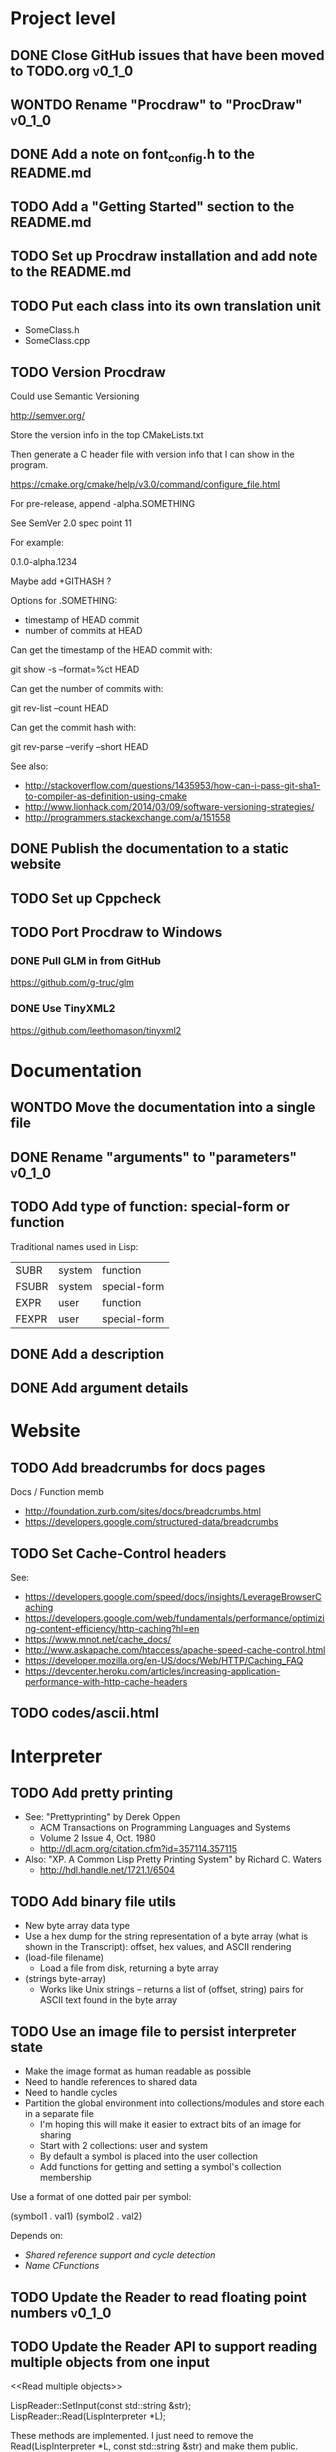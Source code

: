 #+TODO: TODO INPROGRESS | DONE WONTDO
#+TAGS: { v0_1_0 v0_2_0 }
#+STARTUP: content

* Project level
** DONE Close GitHub issues that have been moved to TODO.org         :v0_1_0:
** WONTDO Rename "Procdraw" to "ProcDraw"                            :v0_1_0:
** DONE Add a note on font_config.h to the README.md
** TODO Add a "Getting Started" section to the README.md
** TODO Set up Procdraw installation and add note to the README.md
** TODO Put each class into its own translation unit

   - SomeClass.h
   - SomeClass.cpp

** TODO Version Procdraw

   Could use Semantic Versioning

   http://semver.org/

   Store the version info in the top CMakeLists.txt

   Then generate a C header file with version info that I can show in
   the program.

   https://cmake.org/cmake/help/v3.0/command/configure_file.html

   For pre-release, append -alpha.SOMETHING

   See SemVer 2.0 spec point 11

   For example:

   0.1.0-alpha.1234

   Maybe add +GITHASH ?

   Options for .SOMETHING:

   - timestamp of HEAD commit
   - number of commits at HEAD

   Can get the timestamp of the HEAD commit with:

   git show -s --format=%ct HEAD

   Can get the number of commits with:

   git rev-list --count HEAD

   Can get the commit hash with:

   git rev-parse --verify --short HEAD

   See also:

   - http://stackoverflow.com/questions/1435953/how-can-i-pass-git-sha1-to-compiler-as-definition-using-cmake
   - http://www.lionhack.com/2014/03/09/software-versioning-strategies/
   - http://programmers.stackexchange.com/a/151558

** DONE Publish the documentation to a static website
** TODO Set up Cppcheck
** TODO Port Procdraw to Windows
*** DONE Pull GLM in from GitHub

    https://github.com/g-truc/glm

*** DONE Use TinyXML2

    https://github.com/leethomason/tinyxml2

* Documentation
** WONTDO Move the documentation into a single file
** DONE Rename "arguments" to "parameters"                           :v0_1_0:
** TODO Add type of function: special-form or function

   Traditional names used in Lisp:

   | SUBR  | system | function     |
   | FSUBR | system | special-form |
   | EXPR  | user   | function     |
   | FEXPR | user   | special-form |

** DONE Add a description
** DONE Add argument details
* Website
** TODO Add breadcrumbs for docs pages

   Docs / Function memb

   - http://foundation.zurb.com/sites/docs/breadcrumbs.html
   - https://developers.google.com/structured-data/breadcrumbs

** TODO Set Cache-Control headers

   See:
   - https://developers.google.com/speed/docs/insights/LeverageBrowserCaching
   - https://developers.google.com/web/fundamentals/performance/optimizing-content-efficiency/http-caching?hl=en
   - https://www.mnot.net/cache_docs/
   - http://www.askapache.com/htaccess/apache-speed-cache-control.html
   - https://developer.mozilla.org/en-US/docs/Web/HTTP/Caching_FAQ
   - https://devcenter.heroku.com/articles/increasing-application-performance-with-http-cache-headers

** TODO codes/ascii.html
* Interpreter
** TODO Add pretty printing

   - See: "Prettyprinting" by Derek Oppen
     - ACM Transactions on Programming Languages and Systems
     - Volume 2 Issue 4, Oct. 1980
     - http://dl.acm.org/citation.cfm?id=357114.357115
   - Also: "XP. A Common Lisp Pretty Printing System" by Richard C. Waters
     - http://hdl.handle.net/1721.1/6504

** TODO Add binary file utils

   - New byte array data type
   - Use a hex dump for the string representation of a byte array (what
     is shown in the Transcript): offset, hex values, and ASCII
     rendering
   - (load-file filename)
     - Load a file from disk, returning a byte array
   - (strings byte-array)
     - Works like Unix strings -- returns a list of (offset, string)
       pairs for ASCII text found in the byte array

** TODO Use an image file to persist interpreter state

   - Make the image format as human readable as possible
   - Need to handle references to shared data
   - Need to handle cycles
   - Partition the global environment into collections/modules and
     store each in a separate file
     - I'm hoping this will make it easier to extract bits of an image
       for sharing
     - Start with 2 collections: user and system
     - By default a symbol is placed into the user collection
     - Add functions for getting and setting a symbol's collection
       membership

   Use a format of one dotted pair per symbol:

   (symbol1 . val1)
   (symbol2 . val2)

   Depends on:

   - [[Shared reference support and cycle detection]]
   - [[Name CFunctions]]

** TODO Update the Reader to read floating point numbers             :v0_1_0:
** TODO Update the Reader API to support reading multiple objects from one input
   <<Read multiple objects>>

   LispReader::SetInput(const std::string &str);
   LispReader::Read(LispInterpreter *L);

   These methods are implemented. I just need to remove the
   Read(LispInterpreter *L, const std::string &str) and make them
   public.

   I will need to add unit tests for multiple inputs.

** TODO Implement image frame Signals

   - Streams of bitmap images implementing the Signal interface.
   - For doing real time image processing.
   - The rendering process could be modified to act as a signal
     generator so that I could do full-screen post processing on the
     rendered images.

** TODO Efficient symbol referencing from C++

   Some options:

   - Keep the existing SymbolRef(std::string name) API but use a
     hashtable
     - std::unordered_map<std::string, LispObjectPtr>
   - String interning with a hashtable
   - A global symbol table rather than per interpreter instance --
     symbols can then be created and references stored once at program
     start
   - Use an object oriented extension API to create symbols needed by
     an extension at extension registration -- references to the
     symbols can then be stored on the extension instance and accessed
     through the callback data argument (similar to how the interpreter
     itself uses symbols -- references are stored at construction)
   - Symbol table generation at compile time
     - Mark symbols in C code with a macro
     - Make a tool which scans through and generates a symbol table
     - The symbol table is represented as an array on the interpreter
     - And the symbol macro expands to a lookup into the array

** TODO Use a shorter name for "lambda"

   Such as:

   - \ (Haskell)
   - fn (Clojure, newLISP, Standard ML)
   - fun (Erlang, OCaml)
   - func (Go)

** TODO Initialise signal keys at construction

   Some syntax options:

   - (setq saw1 (saw 10))
   - (setq saw1 (saw 'freq 10))
   - (setq saw1 (saw {'freq 10}))

   Rather than

   (setq saw1 (saw))
   (put saw1 'freq 10)

** TODO Add a /=> disconnect signal function
** TODO Use Hz for oscillator frequencies

   Use Hz for oscillator frequencies rather than cycles per frame.

   Mapping Hz to cycles per frame will depend on exactly how I proceed
   with updating the signals vs rendering ('game loop'). But if I
   continue with vsync, then:

   - For windowed mode, I can get the refresh rate from DwmGetCompositionTimingInfo
   - For full-screen, IDXGIOutput::GetDisplayModeList and what is requested in DXGI_SWAP_CHAIN_DESC.RefreshRate
   - Or empirically using my existing ProcdrawApp::FramesPerSecond

   See http://stackoverflow.com/questions/18844654/how-to-find-out-real-screen-refresh-rate-not-the-rounded-number

   Also could set a value in the interpreter called fixed-fps and use
   that in signals to calculate update per frame from a frequency in
   Hz.

** TODO Add a for-each function

   (for-each list fun)

** TODO Add function(s) for generating ranges of numbers

   Either functions that return actual list data structures or that
   return iterators/generators that build values lazily.

   Like:

   - APL iota
   - Python 2 [[https://docs.python.org/2/library/functions.html#range][range]]
   - Python 3 [[https://docs.python.org/3/library/stdtypes.html#typesseq-range][Ranges]]
   - vvvv spreads
     - http://vvvv.org/documentation/spread-nodes
     - http://vvvv.org/documentation/linearspread-%28spreads%29

** TODO Add a mechanism for iterating over a cartesian product

   Either with a list comprehension or by building a list of all
   combinations.

   See:

   - https://docs.python.org/2/library/itertools.html#itertools.product
   - http://vvvv.org/documentation/cross-%282d%29
   - http://vvvv.org/documentation/cross-%283d%29

** TODO Add a list-length function

   See http://www.lispworks.com/documentation/HyperSpec/Body/f_list_l.htm#list-length

** TODO Add an equal function

   Which recurses into conses, comparing their components.

   See http://www.lispworks.com/documentation/HyperSpec/Body/f_equal.htm#equal

** TODO Create an extensions API
   <<Extensions API>>

   And minimise the runtime, with as much as possible structured as
   extensions.

   I have:

   - RegisterProcdrawAppFunctions() in procdraw_app_lisp.h
   - RegisterSignals() in signals.h

   Create a standard structure for expressing extensions. Maybe an
   object with a Register() function. Or an Exports() function.

   With the addition of the void *data parameter to
   LispInterpreter::SetGlobalCFunction(), I should be able to bind
   directly to the GLRenderer instance, rather than going through
   ProcdrawApp.

   First step could be to keep the use of a C function but standardise
   on a naming convention of Register<Extension name>:

   - RegisterSignals
   - RegisterGLRenderer
   - RegisterUtil

   Cleanup:

   - Remove procdraw_app_lisp.* (becomes part of GLRenderer)
   - Remove lisp_functions.*
     - The functions that are part of LispInterpreter are bound in
       LispInterpreter
     - The functions that are not part of LispInterpreter have
       Register function(s) added beside the code they bind
   - Extensions/*_ext.cc and extensions/*_ext.h

   Rename util.h to math.h and util.cc to math.cc.

   A possible object-based API:

   class Extension {
   public:
       virtual void Register(LispInterpreter &L) = 0;
       virtual ~Extension() { }
   };

   And:

   LispInterpreter::Extend(Extension &ext)
   {
       ext.Register(this);
   }

** TODO Add shared reference support and cycle detection to data structure printing and reading
   <<Shared reference support and cycle detection>>

** TODO Name CFunctions
   <<Name CFunctions>>

   When I am further with my serialization and implementation of
   image-based storage, I will need some way to name CFunctions.

   Right now, if I implement table printing, I would get something
   like this for a signal:

   { step <CFunction> }

   But which CFunction?

   Sketch of an initial idea:

   1. A hash table storing mapping from string name to function
      pointer
   2. Functions must be registered in this hash table
   3. The CFunction object includes the name in addition to the
      function pointer
   4. SetGlobalCFunction takes a name (which is looked up in table 1)
      rather than a function pointer directly
   5. When we print a CFunction we get <CFunction:NAME> or such
   6. When we read <CFunction:NAME>, we look up the table 1

   MakeCFunction would also take a name rather than a function
   pointer.

** TODO Add hex literals to the reader syntax
** TODO Add signalp

   I have a C function Signalp but it isn't yet accessible from Lisp.

** TODO Add logical operators: and, or, not

   - not [DONE]
   - and
   - or

** WONTDO Remove the Boolean and Null types

   And use the traditional Lisp treatment of boolean values:

   - nil is false
   - everything else is true
   - nil and t are Symbols and are self evaluating

   The not function then becomes an alias of null as they have the same
   behaviour.

   See also: [[Is Constant]]

   However, this change would cause trouble for round-tripping with
   notations that have an explicit Boolean type (such as JSON).

** TODO Add an 'is constant' flag to Symbols
   <<Is constant>>

   Add an 'is constant' flag to Symbols. That determines if it's
   possible to change their value.

   Set on

   - pi
   - nil
   - t

** TODO Add a phase offset to my oscillator signals
** TODO Minimise the size of the Lisp machine core

   Minimise the size of the Procdraw Lisp machine core

   - Minimise the number of types
   - Minimise the number of functions

   I'm thinking in terms of scope something like a bytecoded virtual
   machine: data types, logic, arithmetic, lambdas, and eval.

   Move non-core functions (including read and print) to separate
   source file(s).

   See also: [[Extensions API]].

** TODO Add a lisp binding for list

   The interpreter has a list function but it is not accessible from Lisp.

** TODO Add sigmap and sigmap2 functions

   - (sigmap f signal)
   - (sigmap2 f signal1 signal2)

   Returns a new signal that applies the provided function f to the
   signal input(s).

   Can then remove the optional mapfun parameter from =>.

** TODO Add support for constant sources to =>

   If the source of a => is a signal (signalp), put a connection.
   Otherwise, set the value with put-slot and remove any existing
   connection.

** DONE Add a toggle signal type

   Inputs:

   - Event signal
   - Signal A (default to constant 0)
   - Signal B (default to constant 1)

   The value of the toggle signal is either A or B and toggles between
   them each time the input event signal is true.

   Example usage: stopping and starting an oscillation

   (=> (sigmap2 * (toggle key-space) midic-1-1) saw1 'freq)

** TODO Add a counter signal type

   Inputs:

   - incr event signal
   - decr event signal
   - min (default to 0)
   - max (default to 1)
   - incr-amount (default to 1/8)
   - wrap boolean defaults to false

   Signal value:

   - A number >= min and <= max
   - If incr, val += incr-amount
   - If decr, val -= incr-amount
   - If wrap is true, the value wraps, otherwise, it stops at the limits

** TODO JSON parser
   <<JSON parser>>

   Some C/C++ JSON parsers:

   - https://github.com/open-source-parsers/jsoncpp
   - https://github.com/nlohmann/json
   - https://github.com/miloyip/rapidjson
   - https://github.com/miloyip/nativejson-benchmark
   - http://en.cppreference.com/w/cpp/links/libs

** TODO JSON serializer
** TODO Add some form of sequencing and/or pattern generation mechanism

   Some ideas:

   - A step sequencer
   - A sound tracker like sequencer
   - Algorithmic pattern generation

** TODO Add fexprs
** TODO New Signals
*** Desired behaviour and challenges

    - Concise notation for signal value and update expressions; some
      thoughts:
      - $sig as reader macro for (sigval sig)
      - (sig) instead of (sigval sig) -- signal as callable function
      - [expr] rather than (lambda () expr)
      - "\" as new spelling for "lambda" -- (\ () expr)
    - Make update connections between things which are not generators
      (both as source and target)
      - such as updating draw colour based on a sin generator
        - (<- color 'hue (\ () $sin1))
        - (<- console-font-size [$midic-1-1])
      - or updating a sin generator frequency from the value of a
        function call (do I want this second one? that is: a source
        that is not a generator?)
    - Being able to update a generator, or processing function, bound
      to a particular name
      - for example if I did the following:
        - (<- sigtarget 'key (sigmap sigsource f))
        - sigsouce and f are looked up at evaluation of the sigmap
          call and if I later rebind sigsource or f, the update
          connection will still use the previous bindings
      - if I instead use expressions and do name lookup at update time
        (each frame say)
        - (<- sigtarget 'key (\ () (f sigsource)))
        - I can now rebind f or sigsource and the connection will use
          the new bindings
        - but it's harder to build dependency information
        - f may do its own lookup of global names -- that is: there
          may be dependencies that are within the body of f and not
          explicitly in the expression provided to <-
    - How to perform dependency updating?
      - I currently do it on a lazy pull basis -- if I ask for the
        value of a signal, I check to see if it's been updated for
        this frame; if it hasn't yet, then I evaluate any update
        expressions (and recursively this will result in dependencies
        being updated)
        - how should this interact with updates that occur within the
          draw function? (user code updates a value with a dependent)
        - if a signal generator is not evaluated for a particular
          frame, it will not be stepped
      - Another approach would be to reactively push changes through
        the system -- if a value changes that others are depending on,
        they get notifications of the change and update themselves
        appropriately
        - how should this interact with a generator that should only
          update once per frame?
      - A third approach would be to do all dependency updating at the
        start of each frame
        - similarly to the lazy updating: how should this interact
          with updates that occur with the draw function? (user code
          updates a value with a dependent)
    - Signal containment would be good to add so that when an update
      expression is evaluated, the sub-signals are searched for names
      before searching globally. Then I can have self-contained
      related signals that can be passed around, or stored in a
      collection and iterated over.
      - This could be done using explicit reference to signal members,
        such as:
        - (<- sig1 'key1 (\ (self) (sigval (get self 'subsig1))))

*** Expressions as signal generator sources

    If I use expressions as update sources, then I no longer need to
    wrap information sources in signals -- they can be variables or
    function calls.

    - mouse position
    - midi input
    - key press state

*** Implementation thoughts
**** Tables

     Add a Table type, with some strategy for stable printing (keys
     maintain their order). Either store internally as a property
     list, or as a hashtable and sort keys at print.

     - (put table 'key val)
     - (get table 'key)
     - (<- table 'key expr)
       - where expr is a lambda expression without arguments
       - for example: (<- color 'hue (\ () (sin1)))
     - a table may be called as a function
       - a special key "--call" is looked up when a table is called as
         a function (like Lua)
       - for example:
         - (put t1 '--call (\ (self b) (+ (get self 'a) b)))
         - (t1 10)

     Signals (generators?) are then implemented as tables with step
     functions as --call members.

**** Push connections ->

     (-> table 'key 'targetname)
     (-> table 'key 'target-table-name 'target-key)
     (-> table 'key 'target-table-name 'target-key expr)

**** New 'formula' type

     Introduce a new type to the language that works like a
     spreadsheet formula. An object can either be a value (one of the
     other types) or a formula. Evaluating a formula gets its value.

     (setq console-font-size (formula midic-1-1))
     or
     (setq console-font-size (<- midic-1-1))

     > console-font-size
     36
     > (formula console-font-size)
     midic-1-1
     > (numberp console-font-size)
     true
     > (formulap console-font-size)
     true

     How to do scoped lookup for names in the formula? Such as a
     generator with sub-generators.

**** Separate signal graph for connections

     (progn
       (setq saw1 (saw))
       (setq sin1 (sin-osc))
       (setq signal-graph
         '((sin1 (freq (/ (* 11 60))))
           (saw1 (freq (lerp (/ (* 7 60)) (/ 90) $sin1)))))
       (def draw ()
         (background 200 0.6 0.9)
         (rotate-y $saw1)
         (translate 3 0 0)
         (rotate-y $saw1)
         (color (lerp 5 9 $sin1)
                (lerp 0.6 0.8 $sin1)
                (lerp 0.6 0.8 $sin1))
         (tetrahedron)))

** DONE Implement a Dictionary type
*** DONE Make strings immutable
*** DONE Modify LispInterpreter::Eq to compare string contents

    - For numbers, compare val_
    - For strings, they are equal if they have the same contents
      - Compute a hash value on construction (make strings immutable)
      - Compare hash values, if different then not equal, otherwise,
        compare string contents
    - For other types compare memory locations
      - For booleans and null types this is safe as we always share
        objects: there is exactly one true, false, and nil

*** DONE Implement C++ hash for LispObjectPtr
** TODO Use Dictionary for Signals rather than association list
** TODO Remove putassoc
** TODO Implement read and print Dictionary
** TODO Remove dotted pairs

   A linked list element rest pointer always points to another list
   cell or NIL (and not to any other data type).

   (cons 'a 'b) => (a b) rather than (a . b)
   (set-rest 'c '(a b)) => (a c) rather than (a . c)

   NIL continues to represent the empty list.

   List functions:

   (first list)
   (second list)
   (rest list)
   (nth index list)

   would replace (car), (cdr), (cadr), (cddr), and so on.

   And:

   (set-first val list)
   (set-rest val list)
   (set-nth index val list)

   would replace (rplaca) and (rplacd)

   Association lists would change:

   ((k1 v1) (k2 v2))

   rather than:

   ((k1 . v1) (k2 . v2))

   - https://arclanguage.github.io/ref/assoc.html
   - http://www.newlisp.org/newlisp_manual.html#lookup

   (second (assoc key alist))

   rather than:

   (cdr (assoc key alist))

** TODO Implement lexical scoping instead of dynamic

   - Nested environments
   - Looking up a bound value starts at the innermost environment and
     works outwards, returning the value of the first binding found
   - Setting a binding value starts searching at the innermost
     environment and sets the value of the first binding found; if
     none is found a binding is added to the global environment
   - Don't implement closures initially -- a function application is
     always evaluated with the global environment plus parameter
     bindings
   - For closures, figure out a good way to attach an environment to a
     lambda such that the lambda expression can be viewed and edited
     (object metadata?)

   See: http://www.gnu.org/software/mit-scheme/documentation/mit-scheme-ref/Environment-Operations.html

   Use the Dictionary type to store bindings.

*** Start of environment unit test

TEST_CASE("Environment")
{
    procdraw::LispEnvironment env;
    procdraw::LispInterpreter L;

    SECTION("notFound is returned when get from empty environment") {
        REQUIRE(L.Eq(L.Nil, env.Get(L.SymbolRef("a"), L.Nil)));
    }

    SECTION("Get returns previously Set value") {
        procdraw::LispObjectPtr name1 = L.SymbolRef("name1");
        procdraw::LispObjectPtr name2 = L.SymbolRef("name2");
        procdraw::LispObjectPtr value1 = L.SymbolRef("value1");
        REQUIRE(L.Eq(L.Nil, env.Get(name1, L.Nil)));
        REQUIRE(L.Eq(L.Nil, env.Get(name2, L.Nil)));
        env.Set(name1, value1);
        REQUIRE(L.Eq(value1, env.Get(name1, L.Nil)));
        REQUIRE(L.Eq(L.Nil, env.Get(name2, L.Nil)));
    }

}

* Utils
** TODO Change Hsv2Rgb to use turns for Hue rather than degrees
** TODO Optimize common text layout changes

   At the moment I do a fresh lay out each time a line changes. I
   could optimize some common text and layout changes. For example,
   when a character is added to the end of the line, increment the
   char count for the line and append the glyph.

   I'll need to take care that LineBuffer and TextLayout stay
   synchronized.

* Graphics
** FtTextRenderer
*** DONE Calculate the baseline position from font metrics           :v0_1_0:
*** DONE Ensure that the texture dimensions are powers of 2          :v0_1_0:
*** DONE Split FtTextRenderer::Text into separate layout and draw
    <<Text layout function>>

    Then I can cache layouts for text -- very little text will change
    every frame

*** DONE Extract font metrics to a new type TextureFontMetrics       :v0_1_0:
*** DONE Move FtTextRenderer::LayoutText to font_utils and unit test :v0_1_0:
*** TODO Set text color programmatically

    Right now it is specified directly in the shader source

** TODO Add specular lighting

   Use the Phong reflection model or the Blinn–Phong reflection model.

** TODO Add camera positioning functions

   - (camera x y z)
   - (look-at x y z)
   - (camera-up x y z)

** TODO Add point light source lighting
** TODO Add a world matrix stack

   To save and backtrack to world matrix states.

** TODO Relative cursor 3D graphics

   Turtle-like graphics for 3D.

   - (left angle)
   - (right angle)
   - (up angle)
   - (down angle)
   - (roll angle)
   - (forward distance)

   Object placement (such as drawing a cube) is then made at the cursor
   position.

   See: https://en.wikipedia.org/wiki/Aircraft_principal_axes

** TODO Try out some simple drawing persistence

   Such as keeping a history of what was drawn and then redrawing it
   for some number of frames.

** TODO Add a function to draw a sphere

   - UV sphere
   - and/or Icosphere

   http://blender.stackexchange.com/questions/72/what-is-the-difference-between-a-uv-sphere-and-an-icosphere

** TODO Add a function to draw a superegg

   https://en.wikipedia.org/wiki/Superegg

** TODO Add a function to draw a point
** TODO Support resizing of the Procdraw window
** TODO Add a material color stack

   And use when drawing the console, so that we don't clobber the
   color.

** TODO Add a function to draw the Utah Teapot

   Use the original data set and tessellate it myself.

   - https://en.wikipedia.org/wiki/Utah_teapot
   - http://www.sjbaker.org/wiki/index.php?title=The_History_of_The_Teapot
   - http://www.sjbaker.org/teapot/teaset.tgz

** TODO Have a look at raymarching and sphere tracing with distance functions for geometry

   - https://youtu.be/s8nFqwOho-s
   - http://mercury.sexy/hg_sdf/
   - http://computergraphics.stackexchange.com/questions/161/what-is-ray-marching-is-sphere-tracing-the-same-thing
   - "Sphere tracing: a geometric method for the antialiased ray tracing of implicit surfaces" by John C. Hart
     - The Visual Computer 12(10) 1996, pp 527-545
     - http://graphics.cs.illinois.edu/papers/zeno

** TODO Vector text rendering
* Procedural generation
** TODO Make L-systems available from Lisp and a mechanism for drawing
** TODO Draw a Menger Sponge

   https://en.wikipedia.org/wiki/Menger_sponge

** TODO Implement Noise functions
* Hardware integration
** TODO Add Xbox 360 controller input
** TODO Add Wacom tablet input

   Either interface directly with the device or via OSC.

   - http://www.wacomeng.com/windows/docs/WacomWindevFAQ.html
   - [[http://opensoundcontrol.org/topic/61][An OSC Address Subspace for Wacom Tablet Data]]
   - http://opensoundcontrol.org/publication/ten-years-tablet-musical-interfaces-cnmat

** TODO Serial connection to Arduino

   Some references for information on Arduino serial buffering and
   latency:

   - https://projectgus.com/2011/10/notes-on-ftdi-latency-with-arduino/
   - http://forum.arduino.cc/index.php?topic=96.0
   - http://superuser.com/questions/411616/how-to-enable-and-set-event-characters-for-ftdi-drivers

   Some data format options:

   - Stream of dotted pair s-expressions
     - (name . val)
   - https://github.com/bakercp/PacketSerial
   - https://en.wikipedia.org/wiki/Consistent_Overhead_Byte_Stuffing

** TODO Arduino 101 Intel Curie 6-axis accelerometer and gyroscope

   - https://www.arduino.cc/en/Main/ArduinoBoard101
   - http://www.intel.com/content/www/us/en/do-it-yourself/arduino-101.html

** TODO Take a look at the Adafruit BNO055 board

   https://www.adafruit.com/products/2472

** TODO Add Fadecandy integration

   https://github.com/scanlime/fadecandy

** TODO Add Nexus integration

   Will require a WebSocket library and a [[JSON parser]] for
   receiving updates.

   (nexus-bind hostname port-number component-path model-path var-name)

   (nexus-bind "localhost" 9081 "nexus.procdraw.someObj" "value" 'some-obj)

   The value of the Lisp object some-obj will be updated to reflect
   the value of {nexus.procdraw.someObj}.model.value from the Nexus.

   I'll want a way to unbind also.

   Some C/C++ WebSocket client libraries:

   - https://github.com/zaphoyd/websocketpp
   - https://github.com/dhbaird/easywsclient

** TODO Add audio input

To make audio reactive graphics. Could start with just volume and
later look at other analysis such as frequency composition.

* Procdraw
** TODO Procdraw client/server

   Interact with a running procdraw from another process using a Unix
   domain socket -- make a file in /tmp (private to the user).

   Add command line options to talk to the running procdraw, such as:

   - procdraw eval EXPRESSION
   - procdraw set IDENTIFIER EXPRESSION
   - procdraw get IDENTIFIER

** TODO Internationalize procdraw using GNU gettext
** TODO Add a function to load code from a file                      :v0_1_0:

   (source filename)

   or

   (load filename)

   Depends on [[Read multiple objects]]

** TODO Add functions for navigating the filesystem

   - (getcwd) -- POSIX getcwd()
   - (chdir) -- POSIX chdir()
   - (list-files)

** TODO Add an alternate notation to the command processor

   Similar to the Scheme 48 command processor's comma commands or the
   BBC BASIC star commands:

   - http://s48.org/1.9.2/manual/manual-Z-H-4.html#node_chap_3
   - http://chrisacorns.computinghistory.org.uk/docs/Acorn/Manuals/Acorn_ADFSUG.pdf

   So, instead of

   > (pwd)
   "/home/simon"
   > (list-files "projects")
   ("project1" "project2")

   We would have

   > *pwd
   /home/simon
   > *ls projects
   project1
   project2

   Maybe PowerShell could also be a model here -- that the outputs of
   commands are streams of objects that can be both displayed in the
   REPL and processed with code.

** TODO Use tick count for signal updating

   Change the mechanism used to determine if a signal needs to be
   updated for this frame.

   Rather than a set of updated signals that must be cleared, store a
   tick or frame count. Each signal keeps the value for when it was
   last updated. At the end of each frame, the tick count value is
   incremented.

   frame_counter.h

** INPROGRESS Implement a basic console and REPL                     :v0_1_0:
*** TODO Move cursor drawing into GlRenderer::Text
*** DONE Replace CursorForward(n) and CursorBackward(n)

    Replace CursorForward(n) and CursorBackward(n) with:

    - ForwardChar()
    - BackwardChar()

*** DONE Add console content lines

    I currently have only a single line, where the cursor is

*** DONE Wrap lines longer than the console width

    Probably want to do this with [[Text layout function]]

*** DONE Position cursor when input line is wrapped
*** DONE Scroll the console when we reach the bottom
*** TODO Scolling when cursor at end of full width line

    I'm not scrolling properly when the input line is at the bottom of
    the screen and the input line fills the width of the console.

    Either include the wrapped cursor in the inputNumLines, or switch
    to the use of a right hand side gutter to indicate that the cursor
    is at the end of a line that has the maximum number of displayable
    characters.

*** TODO Provide scrollback to view lines that have scrolled off the top

    Up to some maximum number of stored lines

** TODO Implement an editor

   Make a TextWidget class that is a super class of Console and
   TextEditor. Provides common functionality such as:

   - list of TextLayout
   - viewport positioning (what lines to show --
     displayFromLogicalLine and displayFromPhysicalLine)
   - cursor position
   - drawing of text
   - drawing of cursor

** TODO Implement autocomplete for symbols
** TODO Implement matching parens highlighting
** TODO Add in-program help

   Read in the Documentation XML

** TODO Add a watch function

   (watch expr)

   such as:

   (watch '(frames-per-second))

   Evaluates the expression on a regular basis (every frame?
   configurable?) and displays the result on screen. Maybe in the top
   right, with multiple watch expressions stacked vertically.

** TODO Implement a tiling window manager

   To manage REPL and editors

* Tests
** WONTDO Use propositions for test names

   As if prefixed by "test that..." or "check that...".

** INPROGRESS Convert tests to Google Test
** INPROGRESS Run the function_spec_tests under the Google Test runner
** TODO Switch over to a single Google Test runner and don't use CTest
